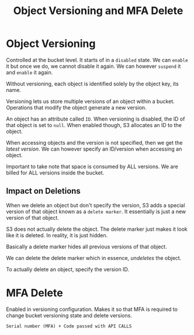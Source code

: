 :PROPERTIES:
:ID:       891C78E8-1ADE-42BE-B2C0-A71608DCEF36
:END:
#+title: Object Versioning and MFA Delete
#+tags: [[id:408B7225-BAE3-4B4B-B1E8-C12C831563B0][Associate Shared]]

* Object Versioning
Controlled at the bucket level. It starts of in a ~disabled~ state. We can ~enable~ it but once we do, we cannot disable it again. We can however ~suspend~ it and ~enable~ it again.

Without versioning, each object is identified solely by the object key, its name.

Versioning lets us store multiple versions of an object within a bucket. Operations that modify the object generate a new version.

An object has an attribute called ~ID~. When versioning is disabled, the ID of that object is set to ~null~. When enabled though, S3 allocates an ID to the object.

When accessing objects and the version is not specified, then we get the /latest version/. We can however specify an ID/version when accessing an object.

Important to take note that space is consumed by ALL versions. We are billed for ALL versions inside the bucket.

** Impact on Deletions

When we delete an object but don't specify the version, S3 adds a special version of that object known as a ~delete marker~. It essentially is just a new version of that object.

S3 does not actually delete the object. The delete marker just makes it look like it is deleted. In reality, it is just hidden.

Basically a delete marker hides all previous versions of that object.

We can delete the delete marker which in essence, /undeletes/ the object.

To actually delete an object, specify the version ID.

* MFA Delete
Enabled in versioning configuration. Makes it so that MFA is required to change bucket versioning state and delete versions.

~Serial number (MFA) + Code passed with API CALLS~
